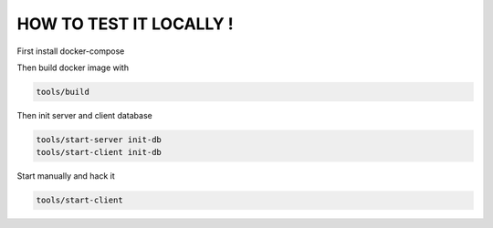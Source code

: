 HOW TO TEST IT LOCALLY !
=========================

First install docker-compose

Then build docker image with

.. code-block:: bash

  tools/build


Then init server and client database

.. code-block:: bash

  tools/start-server init-db
  tools/start-client init-db


Start manually and hack it

.. code-block:: bash

  tools/start-client

